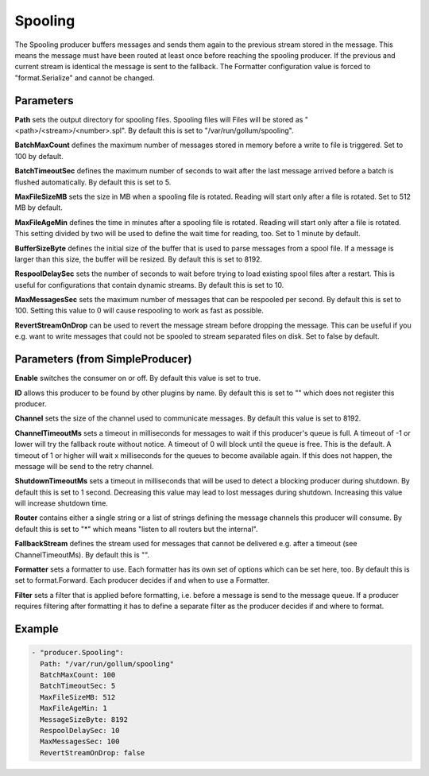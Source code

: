 .. Autogenerated by Gollum RST generator (docs/generator/*.go)

Spooling
========


The Spooling producer buffers messages and sends them again to the previous
stream stored in the message. This means the message must have been routed
at least once before reaching the spooling producer. If the previous and
current stream is identical the message is sent to the fallback.
The Formatter configuration value is forced to "format.Serialize" and
cannot be changed.




Parameters
----------

**Path**
sets the output directory for spooling files. Spooling files will
Files will be stored as "<path>/<stream>/<number>.spl". By default this is
set to "/var/run/gollum/spooling".


**BatchMaxCount**
defines the maximum number of messages stored in memory before
a write to file is triggered. Set to 100 by default.


**BatchTimeoutSec**
defines the maximum number of seconds to wait after the last
message arrived before a batch is flushed automatically. By default this is
set to 5.


**MaxFileSizeMB**
sets the size in MB when a spooling file is rotated. Reading
will start only after a file is rotated. Set to 512 MB by default.


**MaxFileAgeMin**
defines the time in minutes after a spooling file is rotated.
Reading will start only after a file is rotated. This setting divided by two
will be used to define the wait time for reading, too.
Set to 1 minute by default.


**BufferSizeByte**
defines the initial size of the buffer that is used to parse
messages from a spool file. If a message is larger than this size, the buffer
will be resized. By default this is set to 8192.


**RespoolDelaySec**
sets the number of seconds to wait before trying to load
existing spool files after a restart. This is useful for configurations that
contain dynamic streams. By default this is set to 10.


**MaxMessagesSec**
sets the maximum number of messages that can be respooled per
second. By default this is set to 100. Setting this value to 0 will cause
respooling to work as fast as possible.


**RevertStreamOnDrop**
can be used to revert the message stream before dropping
the message. This can be useful if you e.g. want to write messages that
could not be spooled to stream separated files on disk. Set to false by
default.


Parameters (from SimpleProducer)
--------------------------------

**Enable**
switches the consumer on or off. By default this value is set to true.


**ID**
allows this producer to be found by other plugins by name. By default this
is set to "" which does not register this producer.


**Channel**
sets the size of the channel used to communicate messages. By default
this value is set to 8192.


**ChannelTimeoutMs**
sets a timeout in milliseconds for messages to wait if this
producer's queue is full.
A timeout of -1 or lower will try the fallback route without notice.
A timeout of 0 will block until the queue is free. This is the default.
A timeout of 1 or higher will wait x milliseconds for the queues to become
available again. If this does not happen, the message will be send to the
retry channel.


**ShutdownTimeoutMs**
sets a timeout in milliseconds that will be used to detect
a blocking producer during shutdown. By default this is set to 1 second.
Decreasing this value may lead to lost messages during shutdown. Increasing
this value will increase shutdown time.


**Router**
contains either a single string or a list of strings defining the
message channels this producer will consume. By default this is set to "*"
which means "listen to all routers but the internal".


**FallbackStream**
defines the stream used for messages that cannot be delivered
e.g. after a timeout (see ChannelTimeoutMs). By default this is "".


**Formatter**
sets a formatter to use. Each formatter has its own set of options
which can be set here, too. By default this is set to format.Forward.
Each producer decides if and when to use a Formatter.


**Filter**
sets a filter that is applied before formatting, i.e. before a message
is send to the message queue. If a producer requires filtering after
formatting it has to define a separate filter as the producer decides if
and where to format.


Example
-------

.. code-block:: yaml

	 - "producer.Spooling":
	   Path: "/var/run/gollum/spooling"
	   BatchMaxCount: 100
	   BatchTimeoutSec: 5
	   MaxFileSizeMB: 512
	   MaxFileAgeMin: 1
	   MessageSizeByte: 8192
	   RespoolDelaySec: 10
	   MaxMessagesSec: 100
	   RevertStreamOnDrop: false
	


